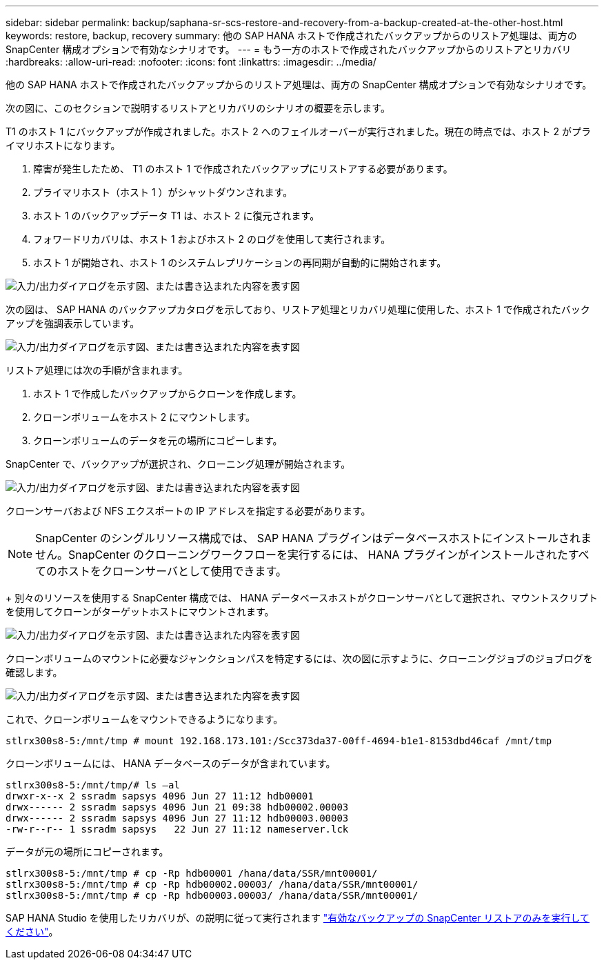 ---
sidebar: sidebar 
permalink: backup/saphana-sr-scs-restore-and-recovery-from-a-backup-created-at-the-other-host.html 
keywords: restore, backup, recovery 
summary: 他の SAP HANA ホストで作成されたバックアップからのリストア処理は、両方の SnapCenter 構成オプションで有効なシナリオです。 
---
= もう一方のホストで作成されたバックアップからのリストアとリカバリ
:hardbreaks:
:allow-uri-read: 
:nofooter: 
:icons: font
:linkattrs: 
:imagesdir: ../media/


[role="lead"]
他の SAP HANA ホストで作成されたバックアップからのリストア処理は、両方の SnapCenter 構成オプションで有効なシナリオです。

次の図に、このセクションで説明するリストアとリカバリのシナリオの概要を示します。

T1 のホスト 1 にバックアップが作成されました。ホスト 2 へのフェイルオーバーが実行されました。現在の時点では、ホスト 2 がプライマリホストになります。

. 障害が発生したため、 T1 のホスト 1 で作成されたバックアップにリストアする必要があります。
. プライマリホスト（ホスト 1 ）がシャットダウンされます。
. ホスト 1 のバックアップデータ T1 は、ホスト 2 に復元されます。
. フォワードリカバリは、ホスト 1 およびホスト 2 のログを使用して実行されます。
. ホスト 1 が開始され、ホスト 1 のシステムレプリケーションの再同期が自動的に開始されます。


image:saphana-sr-scs-image48.png["入力/出力ダイアログを示す図、または書き込まれた内容を表す図"]

次の図は、 SAP HANA のバックアップカタログを示しており、リストア処理とリカバリ処理に使用した、ホスト 1 で作成されたバックアップを強調表示しています。

image:saphana-sr-scs-image49.png["入力/出力ダイアログを示す図、または書き込まれた内容を表す図"]

リストア処理には次の手順が含まれます。

. ホスト 1 で作成したバックアップからクローンを作成します。
. クローンボリュームをホスト 2 にマウントします。
. クローンボリュームのデータを元の場所にコピーします。


SnapCenter で、バックアップが選択され、クローニング処理が開始されます。

image:saphana-sr-scs-image50.png["入力/出力ダイアログを示す図、または書き込まれた内容を表す図"]

クローンサーバおよび NFS エクスポートの IP アドレスを指定する必要があります。


NOTE: SnapCenter のシングルリソース構成では、 SAP HANA プラグインはデータベースホストにインストールされません。SnapCenter のクローニングワークフローを実行するには、 HANA プラグインがインストールされたすべてのホストをクローンサーバとして使用できます。

+ 別々のリソースを使用する SnapCenter 構成では、 HANA データベースホストがクローンサーバとして選択され、マウントスクリプトを使用してクローンがターゲットホストにマウントされます。

image:saphana-sr-scs-image51.png["入力/出力ダイアログを示す図、または書き込まれた内容を表す図"]

クローンボリュームのマウントに必要なジャンクションパスを特定するには、次の図に示すように、クローニングジョブのジョブログを確認します。

image:saphana-sr-scs-image52.png["入力/出力ダイアログを示す図、または書き込まれた内容を表す図"]

これで、クローンボリュームをマウントできるようになります。

....
stlrx300s8-5:/mnt/tmp # mount 192.168.173.101:/Scc373da37-00ff-4694-b1e1-8153dbd46caf /mnt/tmp
....
クローンボリュームには、 HANA データベースのデータが含まれています。

....
stlrx300s8-5:/mnt/tmp/# ls –al
drwxr-x--x 2 ssradm sapsys 4096 Jun 27 11:12 hdb00001
drwx------ 2 ssradm sapsys 4096 Jun 21 09:38 hdb00002.00003
drwx------ 2 ssradm sapsys 4096 Jun 27 11:12 hdb00003.00003
-rw-r--r-- 1 ssradm sapsys   22 Jun 27 11:12 nameserver.lck
....
データが元の場所にコピーされます。

....
stlrx300s8-5:/mnt/tmp # cp -Rp hdb00001 /hana/data/SSR/mnt00001/
stlrx300s8-5:/mnt/tmp # cp -Rp hdb00002.00003/ /hana/data/SSR/mnt00001/
stlrx300s8-5:/mnt/tmp # cp -Rp hdb00003.00003/ /hana/data/SSR/mnt00001/
....
SAP HANA Studio を使用したリカバリが、の説明に従って実行されます link:saphana-sr-scs-snapcenter-configuration-with-a-single-resource.html#snapcenter-restore-of-the-valid-backup-only["有効なバックアップの SnapCenter リストアのみを実行してください"]。
